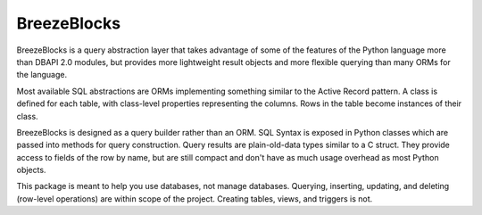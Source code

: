 BreezeBlocks
============

.. image:: https://readthedocs.org/projects/breezeblocks/badge/?version=latest
   :target: http://breezeblocks.readthedocs.io/en/latest/?badge=latest
   :alt: Documentation Status

BreezeBlocks is a query abstraction layer that takes advantage of some of the
features of the Python language more than DBAPI 2.0 modules, but provides
more lightweight result objects and more flexible querying than many ORMs for
the language.

Most available SQL abstractions are ORMs implementing something similar to
the Active Record pattern. A class is defined for each table,  with class-level
properties representing the columns. Rows in the table become instances of their
class.

BreezeBlocks is designed as a query builder rather than an ORM. SQL Syntax is
exposed in Python classes which are passed into methods for query construction.
Query results are plain-old-data types similar to a C struct. They provide
access to fields of the row by name, but are still compact and don't have as
much usage overhead as most Python objects.

This package is meant to help you use databases, not manage databases.
Querying, inserting, updating, and deleting (row-level operations) are within
scope of the project. Creating tables, views, and triggers is not.

